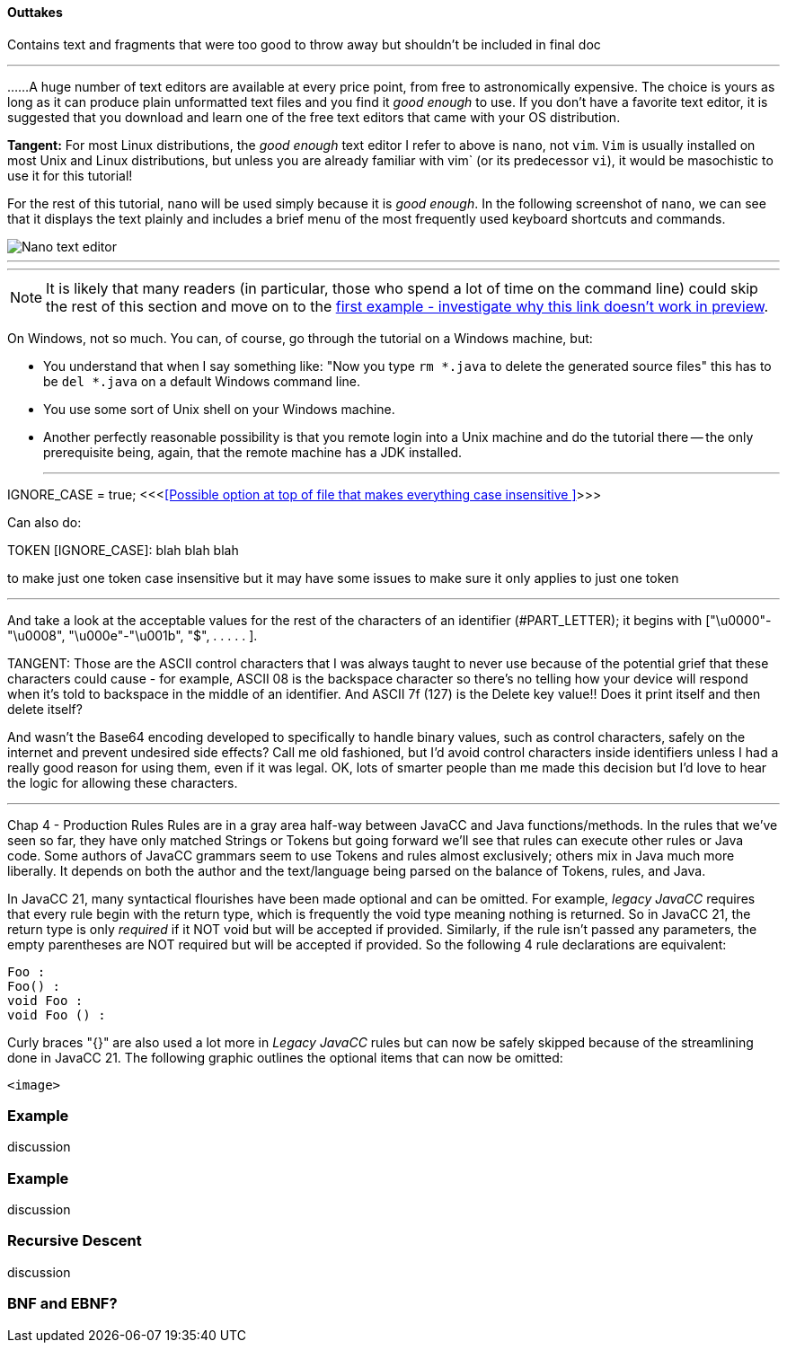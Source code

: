==== Outtakes
Contains text and fragments that were too good to throw away but shouldn't be included in final doc

- - -
......A huge number of text editors are available at every price point, from free to astronomically expensive. The choice is yours as long as it can produce plain unformatted text files and you find it _good enough_ to use. If you don't have a favorite text editor, it is suggested that you download and learn one of the free text editors that came with your OS distribution. 

====
*Tangent:* For most Linux distributions, the _good enough_ text editor I refer to above is `nano`, not `vim`. `Vim` is usually installed on most Unix and Linux distributions, but unless you are already familiar with vim` (or its predecessor `vi`), it would be masochistic to use it for this tutorial!
====

For the rest of this tutorial, `nano` will be used simply because it is _good enough_. In the following screenshot of `nano`, we can see that it displays the text plainly and includes a brief menu of the most frequently used keyboard shortcuts and commands.

image::images/nano_first_example.jpg[Nano text editor]

- - -
- - -
NOTE: It is likely that many readers (in particular, those who spend a lot of time on the command line) could skip the rest of this section and move on to the link:ch-0.html[first example - investigate why this link doesn't work in preview].

On Windows, not so much. You can, of course, go through the tutorial on a Windows machine, but:

* You understand that when I say something like: "Now you type `rm *.java` to delete the generated source files" this has to be `del *.java` on a default Windows command line.
* You use some sort of Unix shell on your Windows machine.
* Another perfectly reasonable possibility is that you remote login into a Unix machine and do the tutorial there -- the only prerequisite being, again, that the remote machine has a JDK installed.


- - - 


IGNORE_CASE = true;   <<<<<Possible option at top of file that makes everything case insensitive >>>>>

Can also do:

TOKEN [IGNORE_CASE]: blah blah blah

to make just one token case insensitive but it may have some issues to make sure it only applies to just one token


- - -
And take a look at the acceptable values for the rest of the characters of an identifier (#PART_LETTER); it begins with ["\u0000"-"\u0008", "\u000e"-"\u001b", "$", . . . . . ]. 

====
TANGENT: 
Those are the ASCII control characters that I was always taught to never use because of the potential grief that these characters could cause - for example, ASCII 08 is the backspace character so there's no telling how your device will respond when it's told to backspace in the middle of an identifier. And ASCII 7f (127) is the Delete key value!! Does it print itself and then delete itself?

And wasn't the Base64 encoding developed to specifically to handle binary values, such as control characters, safely on the internet and prevent undesired side effects? Call me old fashioned, but I'd avoid control characters inside identifiers unless I had a really good reason for using them, even if it was legal. OK, lots of smarter people than me made this decision but I'd love to hear the logic for allowing these characters.
====

- - - 
Chap 4 - Production Rules
Rules are in a gray area half-way between JavaCC and Java functions/methods. In the rules that we've seen so far, they have only matched Strings or Tokens but going forward we'll see that rules can execute other rules or Java code. Some authors of JavaCC grammars seem to use Tokens and rules almost exclusively; others mix in Java much more liberally. It depends on both the author and the text/language being parsed on the balance of Tokens, rules, and Java.

In JavaCC 21, many syntactical flourishes have been made optional and can be omitted. For example, _legacy JavaCC_  requires that every rule begin with the return type, which is frequently the void type meaning nothing is returned. So in JavaCC 21, the return type is only _required_ if it NOT void but will be accepted if provided. Similarly, if the rule isn't passed any parameters, the empty parentheses are NOT required but will be accepted if provided. So the following 4 rule declarations are equivalent:

    Foo :
    Foo() :
    void Foo :
    void Foo () :

Curly braces "{}" are also used a lot more in _Legacy JavaCC_ rules but can now be safely skipped because of the streamlining done in JavaCC 21. The following graphic outlines the optional items that can now be omitted:

    <image>

=== Example

discussion

=== Example

discussion

=== Recursive Descent

discussion

=== BNF and EBNF?

